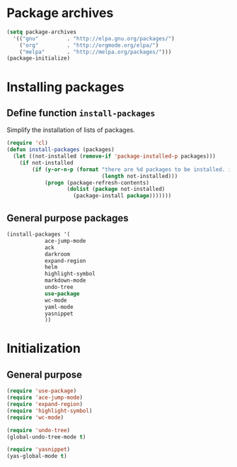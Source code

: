 #+TITLE Packages

* Package archives
#+begin_src emacs-lisp
  (setq package-archives
	'(("gnu"         . "http://elpa.gnu.org/packages/")
	  ("org"         . "http://orgmode.org/elpa/")
	  ("melpa"       . "http://melpa.org/packages/")))
  (package-initialize)
#+end_src

* Installing packages
** Define function =install-packages=
  Simplify the installation of lists of packages.
#+begin_src emacs-lisp
  (require 'cl)
  (defun install-packages (packages)
    (let ((not-installed (remove-if 'package-installed-p packages)))
      (if not-installed
          (if (y-or-n-p (format "there are %d packages to be installed. install them? "
                                (length not-installed)))
              (progn (package-refresh-contents)
                     (dolist (package not-installed)
                       (package-install package)))))))
#+end_src

** General purpose packages
#+begin_src emacs-lisp
  (install-packages '(
		      ace-jump-mode
		      ack
		      darkroom
		      expand-region
		      helm
		      highlight-symbol
		      markdown-mode
		      undo-tree
		      use-package
		      wc-mode
		      yaml-mode
		      yasnippet
		      ))
#+end_src
* Initialization
** General purpose
#+begin_src emacs-lisp
  (require 'use-package)
  (require 'ace-jump-mode)
  (require 'expand-region)
  (require 'highlight-symbol)
  (require 'wc-mode)

  (require 'undo-tree)
  (global-undo-tree-mode t)

  (require 'yasnippet)
  (yas-global-mode t)  
#+end_src
